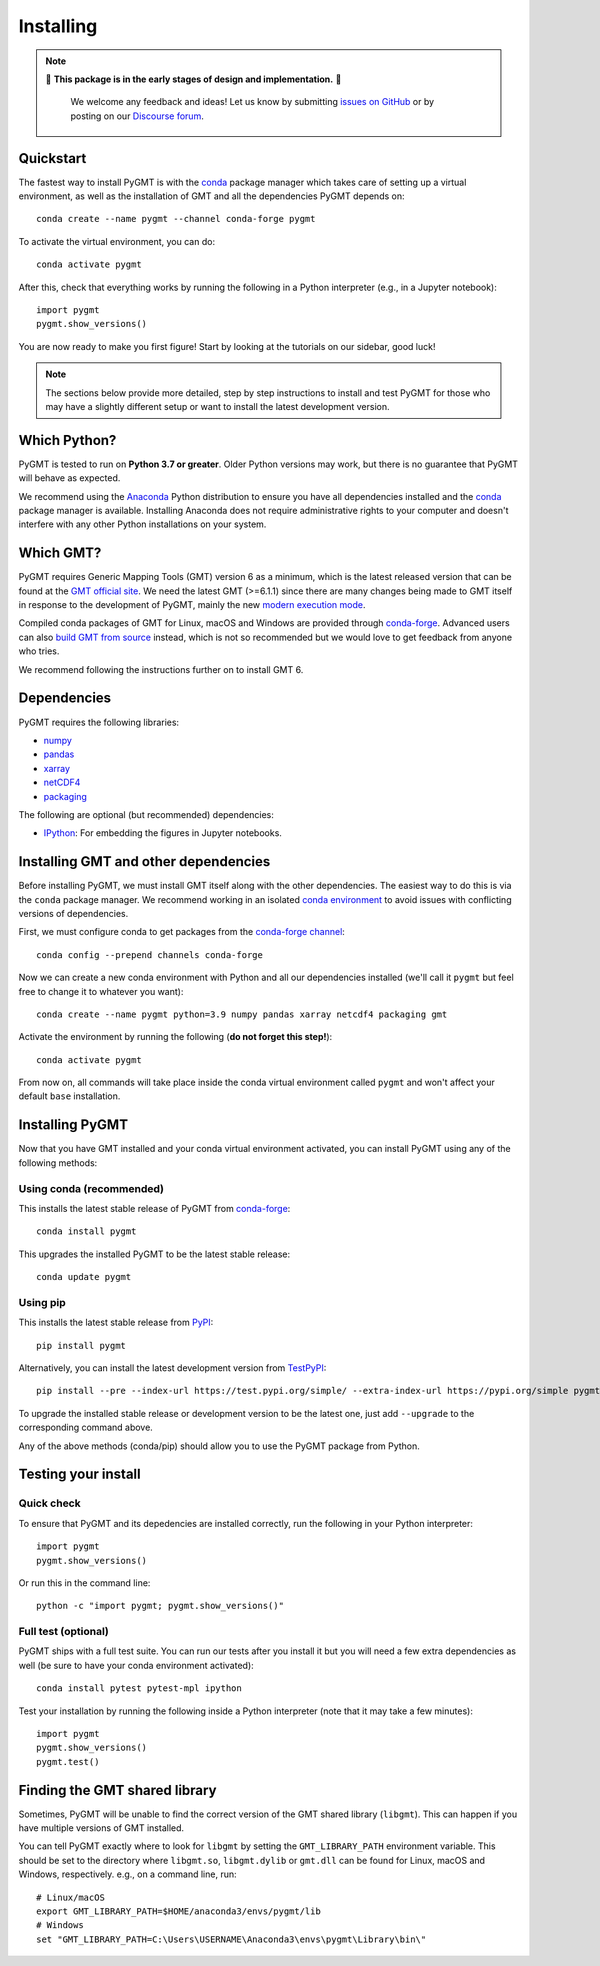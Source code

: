 .. _install:

Installing
==========

.. note::

   🚨 **This package is in the early stages of design and implementation.** 🚨

    We welcome any feedback and ideas!
    Let us know by submitting
    `issues on GitHub <https://github.com/GenericMappingTools/pygmt/issues>`__
    or by posting on our `Discourse forum
    <https://forum.generic-mapping-tools.org/c/questions/pygmt-q-a>`__.


Quickstart
----------

The fastest way to install PyGMT is with the
`conda <https://docs.conda.io/projects/conda/en/latest/user-guide/index.html>`__
package manager which takes care of setting up a virtual environment, as well
as the installation of GMT and all the dependencies PyGMT depends on::

    conda create --name pygmt --channel conda-forge pygmt

To activate the virtual environment, you can do::

    conda activate pygmt

After this, check that everything works by running the following in a Python
interpreter (e.g., in a Jupyter notebook)::

    import pygmt
    pygmt.show_versions()

You are now ready to make you first figure!
Start by looking at the tutorials on our sidebar, good luck!

.. note::

    The sections below provide more detailed, step by step instructions to
    install and test PyGMT for those who may have a slightly different setup or
    want to install the latest development version.

Which Python?
-------------

PyGMT is tested to run on **Python 3.7 or greater**. Older Python versions may
work, but there is no guarantee that PyGMT will behave as expected.

We recommend using the `Anaconda <https://www.anaconda.com/distribution>`__
Python distribution to ensure you have all dependencies installed and the
`conda <https://docs.conda.io/projects/conda/en/latest/>`__
package manager is available. Installing Anaconda does not require administrative
rights to your computer and doesn't interfere with any other Python
installations on your system.


Which GMT?
----------

PyGMT requires Generic Mapping Tools (GMT) version 6 as a minimum, which is the
latest released version that can be found at
the `GMT official site <https://www.generic-mapping-tools.org>`__.
We need the latest GMT (>=6.1.1) since there are many changes being made to GMT
itself in response to the development of PyGMT, mainly the new
`modern execution mode <https://docs.generic-mapping-tools.org/latest/cookbook/introduction.html#modern-and-classic-mode>`__.

Compiled conda packages of GMT for Linux, macOS and Windows are provided
through `conda-forge <https://anaconda.org/conda-forge/gmt>`__.
Advanced users can also
`build GMT from source <https://github.com/GenericMappingTools/gmt/blob/master/BUILDING.md>`__
instead, which is not so recommended but we would love to get feedback from
anyone who tries.

We recommend following the instructions further on to install GMT 6.

Dependencies
------------

PyGMT requires the following libraries:

* `numpy <http://www.numpy.org/>`__
* `pandas <https://pandas.pydata.org/>`__
* `xarray <http://xarray.pydata.org/>`__
* `netCDF4 <https://github.com/Unidata/netcdf4-python>`__
* `packaging <https://pypi.org/project/packaging/>`__

The following are optional (but recommended) dependencies:

* `IPython <https://ipython.org/>`__: For embedding the figures in Jupyter
  notebooks.


Installing GMT and other dependencies
-------------------------------------

Before installing PyGMT, we must install GMT itself along with the other
dependencies. The easiest way to do this is via the ``conda`` package manager.
We recommend working in an isolated
`conda environment <https://conda.io/projects/conda/en/latest/user-guide/tasks/manage-environments.html>`__
to avoid issues with conflicting versions of dependencies.

First, we must configure conda to get packages from the
`conda-forge channel <https://conda-forge.org/>`__::

    conda config --prepend channels conda-forge

Now we can create a new conda environment with Python and all our dependencies
installed (we'll call it ``pygmt`` but feel free to change it to whatever you
want)::

    conda create --name pygmt python=3.9 numpy pandas xarray netcdf4 packaging gmt

Activate the environment by running the following (**do not forget this step!**)::

    conda activate pygmt

From now on, all commands will take place inside the conda virtual environment
called ``pygmt`` and won't affect your default ``base`` installation.


Installing PyGMT
----------------

Now that you have GMT installed and your conda virtual environment activated,
you can install PyGMT using any of the following methods:

Using conda (recommended)
~~~~~~~~~~~~~~~~~~~~~~~~~

This installs the latest stable release of PyGMT from
`conda-forge <https://anaconda.org/conda-forge/pygmt>`__::

    conda install pygmt

This upgrades the installed PyGMT to be the latest stable release::

    conda update pygmt

Using pip
~~~~~~~~~

This installs the latest stable release from
`PyPI <https://pypi.org/project/pygmt>`__::

    pip install pygmt

Alternatively, you can install the latest development version from
`TestPyPI <https://test.pypi.org/project/pygmt>`__::

    pip install --pre --index-url https://test.pypi.org/simple/ --extra-index-url https://pypi.org/simple pygmt

To upgrade the installed stable release or development version to be the latest
one, just add ``--upgrade`` to the corresponding command above.

Any of the above methods (conda/pip) should allow you to use the PyGMT package
from Python.


Testing your install
--------------------

Quick check
~~~~~~~~~~~

To ensure that PyGMT and its depedencies are installed correctly, run the
following in your Python interpreter::

    import pygmt
    pygmt.show_versions()

Or run this in the command line::

    python -c "import pygmt; pygmt.show_versions()"


Full test (optional)
~~~~~~~~~~~~~~~~~~~~

PyGMT ships with a full test suite.
You can run our tests after you install it but you will need a few extra
dependencies as well (be sure to have your conda environment activated)::

    conda install pytest pytest-mpl ipython

Test your installation by running the following inside a Python interpreter
(note that it may take a few minutes)::

    import pygmt
    pygmt.show_versions()
    pygmt.test()


Finding the GMT shared library
------------------------------

Sometimes, PyGMT will be unable to find the correct version of the GMT shared
library (``libgmt``).
This can happen if you have multiple versions of GMT installed.

You can tell PyGMT exactly where to look for ``libgmt`` by setting the
``GMT_LIBRARY_PATH`` environment variable.
This should be set to the directory where ``libgmt.so``, ``libgmt.dylib`` or
``gmt.dll`` can be found for Linux, macOS and Windows, respectively.
e.g., on a command line, run::

    # Linux/macOS
    export GMT_LIBRARY_PATH=$HOME/anaconda3/envs/pygmt/lib
    # Windows
    set "GMT_LIBRARY_PATH=C:\Users\USERNAME\Anaconda3\envs\pygmt\Library\bin\"
